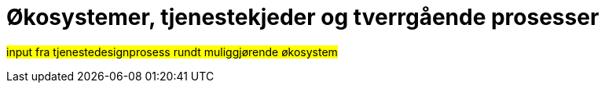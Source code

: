 = Økosystemer, tjenestekjeder og tverrgående prosesser
:wysiwig_editing: 1
ifeval::[{wysiwig_editing} == 1]
:imagepath: ../images/
endif::[]
ifeval::[{wysiwig_editing} == 0]
:imagepath: main@unit-ra:unit-ra-datadeling-bakgrunn:
endif::[]
:toc: left
:toclevels: 4
:sectnums:
:sectnumlevels: 9

//heidi:
#input fra tjenestedesignprosess rundt muliggjørende økosystem#

